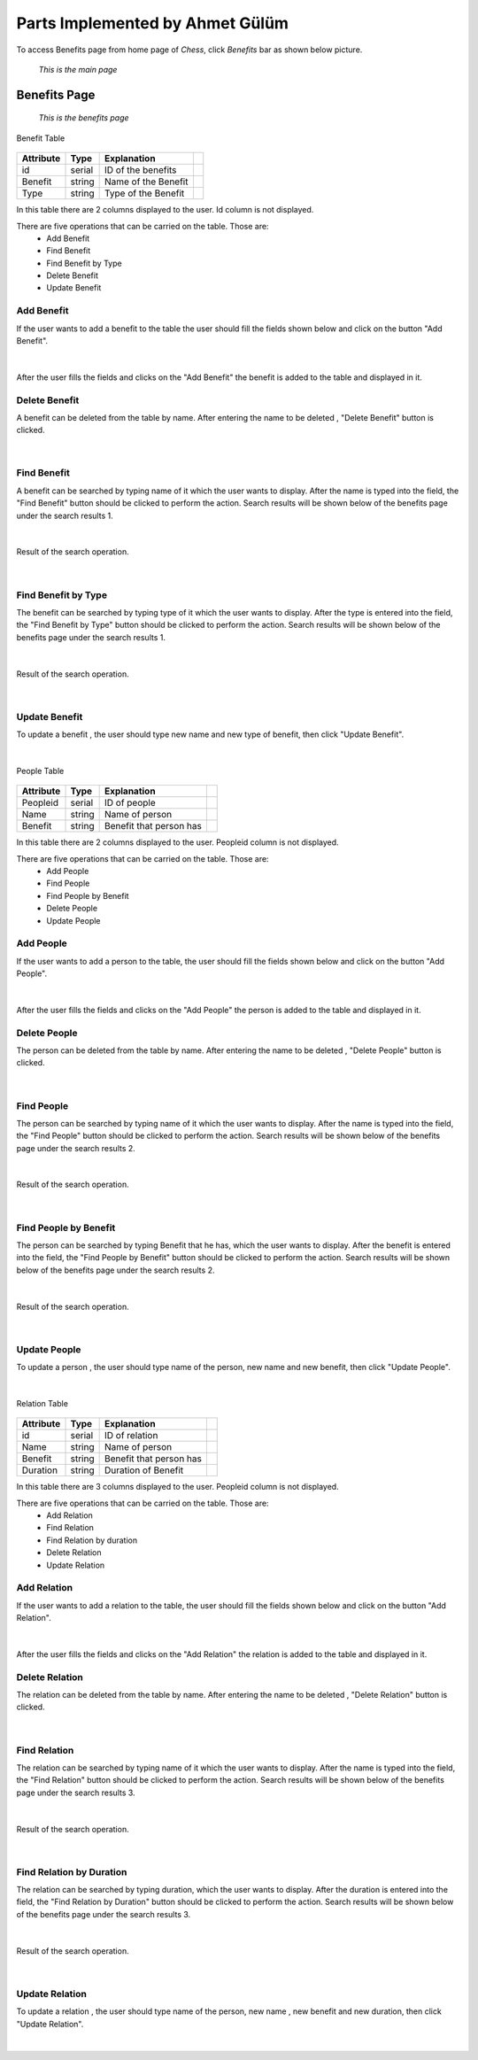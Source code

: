 Parts Implemented by Ahmet Gülüm
================================

To access Benefits page from home page of *Chess*, click *Benefits* bar as shown below picture.

.. figure:: gulum_picture/main.png
      :scale: 50 %
      :alt: Main

      *This is the main page*

Benefits Page
+++++++++++++

.. figure:: gulum_picture/benefits.png
      :scale: 50 %
      :alt: Main

      *This is the benefits page*


Benefit Table

.. figure:: gulum_picture/benefittable.png
      :scale: 50 %
      :alt: Main


+-----------+--------+---------------------+-+
| Attribute | Type   | Explanation         | |
+===========+========+=====================+=+
| id        | serial | ID of the benefits  | |
+-----------+--------+---------------------+-+
| Benefit   | string | Name of the Benefit | |
+-----------+--------+---------------------+-+
| Type      | string | Type of the Benefit | |
+-----------+--------+---------------------+-+


In this table there are 2 columns displayed to the user. Id column is not displayed.

There are five operations that can be carried on the table. Those are:
  - Add Benefit
  - Find Benefit
  - Find Benefit by Type
  - Delete Benefit
  - Update Benefit

Add Benefit
-----------

If the user wants to add a benefit to the table the user should fill the fields shown below and click on the button "Add Benefit".

.. figure:: gulum_picture/addbenefit.png
      :scale: 50 %
      :alt: Add Benefit to Benefits Table
|


After the user fills the fields and clicks on the "Add Benefit" the benefit is added to the table and displayed in it.

Delete Benefit
--------------
A benefit can be deleted from the table by name.
After entering the name to be deleted , "Delete Benefit" button is clicked.


.. figure:: gulum_picture/deletebenefit.png
      :scale: 50 %
      :alt: Delete Benefit
|

Find Benefit
------------

A benefit can be searched by typing name of it which the user wants to display.
After the name is typed into the field, the "Find Benefit" button should be clicked to perform the action.
Search results will be shown below of the benefits page under the search results 1.

.. figure:: gulum_picture/findbenefit.png
      :scale: 50 %
      :alt: Find Benefit by name
|


Result of the search operation.

.. figure:: gulum_picture/searchresult1.png
      :scale: 50 %
      :alt: Found Benefits is shown below of the page
|



Find Benefit by Type
--------------------
The benefit can be searched by typing type of it which the user wants to display.
After the type is entered into the field, the "Find Benefit by Type" button should be clicked to perform the action.
Search results will be shown below of the benefits page under the search results 1.

.. figure:: gulum_picture/findbenefitbytype.png
      :scale: 50 %
      :alt: Find Benefit by type
|


Result of the search operation.

.. figure:: gulum_picture/searchresult2.png
      :scale: 50 %
      :alt: Found Benefits is shown below of the page
|


Update Benefit
--------------

To update a benefit , the user should type new name and new type of benefit, then click "Update Benefit".

.. figure:: gulum_picture/updatebenefit.png
      :scale: 50 %
      :alt: updating benefit
|

People Table


.. figure:: gulum_picture/peopletable.png
      :scale: 50 %
      :alt: Main

+-----------+--------+-------------------------+-+
| Attribute | Type   | Explanation             | |
+===========+========+=========================+=+
| Peopleid  | serial | ID of people            | |
+-----------+--------+-------------------------+-+
| Name      | string | Name of person          | |
+-----------+--------+-------------------------+-+
| Benefit   | string | Benefit that person has | |
+-----------+--------+-------------------------+-+



In this table there are 2 columns displayed to the user. Peopleid column is not displayed.

There are five operations that can be carried on the table. Those are:
  - Add People
  - Find People
  - Find People by Benefit
  - Delete People
  - Update People

Add People
----------

If the user wants to add a person to the table, the user should fill the fields shown below and click on the button "Add People".

.. figure:: gulum_picture/addpeople.png
      :scale: 50 %
      :alt: Add People
|


After the user fills the fields and clicks on the "Add People" the person is added to the table and displayed in it.

Delete People
-------------
The person can be deleted from the table by name.
After entering the name to be deleted , "Delete People" button is clicked.


.. figure:: gulum_picture/deletepeople.png
      :scale: 50 %
      :alt: Delete People
|

Find People
-----------

The person can be searched by typing name of it which the user wants to display.
After the name is typed into the field, the "Find People" button should be clicked to perform the action.
Search results will be shown below of the benefits page under the search results 2.

.. figure:: gulum_picture/findpeople.png
      :scale: 50 %
      :alt: Find Benefit by name
|


Result of the search operation.

.. figure:: gulum_picture/searchresult3.png
      :scale: 50 %
      :alt: Found Benefits is shown below of the page
|



Find People by Benefit
----------------------
The person can be searched by typing Benefit that he has, which the user wants to display.
After the benefit is entered into the field, the "Find People by Benefit" button should be clicked to perform the action.
Search results will be shown below of the benefits page under the search results 2.

.. figure:: gulum_picture/findpeoplebybenefit.png
      :scale: 50 %
      :alt: Find people by benefit
|


Result of the search operation.

.. figure:: gulum_picture/searchresult4.png
      :scale: 50 %
      :alt: Found Benefits is shown below of the page
|


Update People
-------------

To update a person , the user should type name of the person, new name and new benefit, then click "Update People".

.. figure:: gulum_picture/updatepeople.png
      :scale: 50 %
      :alt: updating people
|

Relation Table

.. figure:: gulum_picture/relationtable.png
      :scale: 50 %
      :alt: Main

+-----------+--------+-------------------------+-+
| Attribute | Type   | Explanation             | |
+===========+========+=========================+=+
| id        | serial | ID of relation          | |
+-----------+--------+-------------------------+-+
| Name      | string | Name of person          | |
+-----------+--------+-------------------------+-+
| Benefit   | string | Benefit that person has | |
+-----------+--------+-------------------------+-+
| Duration  | string | Duration of Benefit     | |
+-----------+--------+-------------------------+-+




In this table there are 3 columns displayed to the user. Peopleid column is not displayed.

There are five operations that can be carried on the table. Those are:
  - Add Relation
  - Find Relation
  - Find Relation by duration
  - Delete Relation
  - Update Relation

Add Relation
------------

If the user wants to add a relation to the table, the user should fill the fields shown below and click on the button "Add Relation".

.. figure:: gulum_picture/addrelation.png
      :scale: 50 %
      :alt: Add Relation
|


After the user fills the fields and clicks on the "Add Relation" the relation is added to the table and displayed in it.

Delete Relation
---------------
The relation can be deleted from the table by name.
After entering the name to be deleted , "Delete Relation" button is clicked.


.. figure:: gulum_picture/deleterelation.png
      :scale: 50 %
      :alt: Delete Relation
|

Find Relation
-------------

The relation can be searched by typing name of it which the user wants to display.
After the name is typed into the field, the "Find Relation" button should be clicked to perform the action.
Search results will be shown below of the benefits page under the search results 3.

.. figure:: gulum_picture/findrelation.png
      :scale: 50 %
      :alt: Find Benefit by name
|


Result of the search operation.

.. figure:: gulum_picture/searchresult5.png
      :scale: 50 %
      :alt: Found Relations
|



Find Relation by Duration
-------------------------
The relation can be searched by typing duration, which the user wants to display.
After the duration is entered into the field, the "Find Relation by Duration" button should be clicked to perform the action.
Search results will be shown below of the benefits page under the search results 3.

.. figure:: gulum_picture/findrelationbyduration.png
      :scale: 50 %
      :alt: Find relation by duration
|


Result of the search operation.

.. figure:: gulum_picture/searchresult6.png
      :scale: 50 %
      :alt: Found Relations
|


Update Relation
---------------

To update a relation , the user should type name of the person, new name , new benefit and new duration, then click "Update Relation".

.. figure:: gulum_picture/updaterelation.png
      :scale: 50 %
      :alt: Update Relation
|




